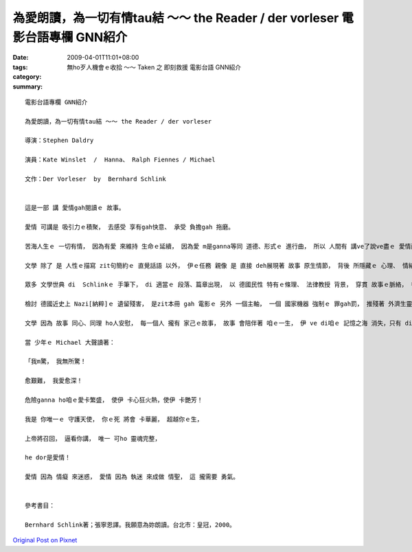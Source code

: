 為愛朗讀，為一切有情tau結 ～～ the Reader / der vorleser  電影台語專欄 GNN紹介
###################################################################################################

:date: 2009-04-01T11:01+08:00
:tags: 
:category: 無ho歹人機會ｅ收拾 ～～ Taken 之 即刻救援   電影台語 GNN紹介
:summary: 


:: 

  電影台語專欄 GNN紹介

  為愛朗讀，為一切有情tau結 ～～ the Reader / der vorleser

  導演：Stephen Daldry

  演員：Kate Winslet  /  Hanna、 Ralph Fiennes / Michael

  文作：Der Vorleser  by  Bernhard Schlink


  這是一部 講 愛情gah閱讀ｅ 故事。

  愛情 可講是 吸引力ｅ積聚， 去感受 享有gah快意、 承受 負擔gah 拖磨。

  苦海人生ｅ 一切有情， 因為有愛 來維持 生命ｅ延續， 因為愛 m是ganna等同 道德、形式ｅ 進行曲， 所以 人間有 講ve了說ve盡ｅ 愛情面貌。

  文學 除了 是 人性ｅ描寫 zit句簡約ｅ 直覺話語 以外， 伊ｅ任務 親像 是 直接 deh展現著 故事 原生情節， 背後 所隱藏ｅ 心理、 情緒、 性格 所發生ｅ 衝突元素， 以 自古以來ｅ 老故事 一再 重覆seh轉， 文本作者 以 閱讀、 朗讀 來表述 以 文學作品 做媒介ｅ 經典價值，成串 聯接著 愛gah朗讀ｅ 經緯。

  眾多 文學世典 di  Schlinkｅ 手筆下， di 適當ｅ 段落、篇章出現， 以 德國民性 特有ｅ條理、 法律教授 背景， 穿貫 故事ｅ脈絡， 書寫gah 閱讀ｅ 份量 活跳跳。

  檢討 德國近史上 Nazi[納粹]ｅ 遺留殘害， 是zit本冊 gah 電影ｅ 另外 一個主軸， 一個 國家機器 強制ｅ 罪gah罰， 推殘著 外濟生靈 啊！ Mgorh  di無情中 尋求 光gah希望， 永遠是 無放棄ｅ 出路。

  文學 因為 故事 同心、同理 ho人安慰， 每一個人 攏有 家己ｅ故事， 故事 會陪伴著 咱ｅ一生， 伊 ve di咱ｅ 記憶之海 消失，只有 di 面對當中 去了悟伊。

  當 少年ｅ Michael 大聲讀著：

  「我m驚， 我無所驚！

  愈艱難， 我愛愈深！

  危險ganna ho咱ｅ愛卡繁盛， 使伊 卡心狂火熱，使伊 卡艷芳！

  我是 你唯一ｅ 守護天使， 你ｅ死 將會 卡華麗， 超越你ｅ生，

  上帝將召回， 逼看你講， 唯一 可ho 靈魂完整，

  he dor是愛情！

  愛情 因為 情癡 來迷惑， 愛情 因為 執迷 來成做 情聖， 這 攏需要 勇氣。


  參考書目：

  Bernhard Schlink著；張寧恩譯。我願意為妳朗讀。台北市：皇冠，2000。



`Original Post on Pixnet <http://nanomi.pixnet.net/blog/post/27043589>`_
